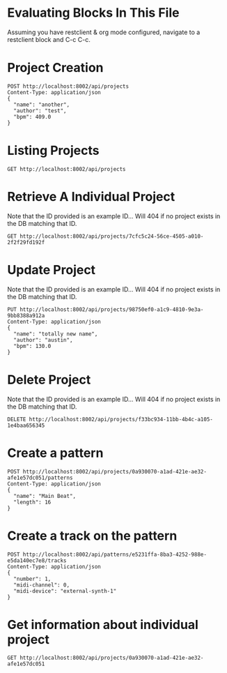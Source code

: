 * Evaluating Blocks In This File
Assuming you have restclient & org mode configured,
navigate to a restclient block and C-c C-c.

* Project Creation
#+BEGIN_SRC restclient
  POST http://localhost:8002/api/projects
  Content-Type: application/json
  {
    "name": "another",
    "author": "test",
    "bpm": 409.0
  }
#+END_SRC

* Listing Projects
#+BEGIN_SRC restclient
  GET http://localhost:8002/api/projects
#+END_SRC

#+RESULTS:
#+BEGIN_SRC js
[
  {
    "id": "7cfc5c24-56ce-4505-a010-2f2f29fd192f",
    "name": "test",
    "author": "Austin Fell",
    "created-at": "2025-06-25T03:26:50.741Z"
  },
  {
    "id": "eb11c1f3-5825-437c-b84d-e0c1d16b2b9d",
    "name": "testing 1234",
    "author": "Austin Fell",
    "created-at": "2025-06-25T03:26:55.636Z"
  }
]
// GET http://localhost:8002/api/projects
// HTTP/1.1 200 OK
// Server: Jetty(12.0.16)
// Content-Type: application/json; charset=utf-8
// Access-Control-Allow-Origin: *
// Access-Control-Allow-Methods: GET, POST, PUT, DELETE, OPTIONS
// Access-Control-Allow-Headers: Content-Type, Authorization
// Transfer-Encoding: chunked
// Request duration: 0.120323s
#+END_SRC

* Retrieve A Individual Project
Note that the ID provided is an example ID... Will 404 if no
project exists in the DB matching that ID.
#+BEGIN_SRC restclient
  GET http://localhost:8002/api/projects/7cfc5c24-56ce-4505-a010-2f2f29fd192f
#+END_SRC

#+RESULTS:
#+BEGIN_SRC js
{
  "id": "7cfc5c24-56ce-4505-a010-2f2f29fd192f",
  "name": "test",
  "author": "Austin Fell",
  "created-at": "2025-06-25T03:26:50.741Z",
  "updated-at": "2025-06-25T03:26:50.741Z",
  "bpm": 120.0
}
// GET http://localhost:8002/api/projects/7cfc5c24-56ce-4505-a010-2f2f29fd192f
// HTTP/1.1 200 OK
// Server: Jetty(12.0.16)
// Content-Type: application/json; charset=utf-8
// Access-Control-Allow-Origin: *
// Access-Control-Allow-Methods: GET, POST, PUT, DELETE, OPTIONS
// Access-Control-Allow-Headers: Content-Type, Authorization
// Transfer-Encoding: chunked
// Request duration: 0.003699s
#+END_SRC

* Update Project
Note that the ID provided is an example ID... Will 404 if no
project exists in the DB matching that ID.
#+BEGIN_SRC restclient
  PUT http://localhost:8002/api/projects/98750ef0-a1c9-4810-9e3a-9bb8388a912a
  Content-Type: application/json
  {
    "name": "totally new name",
    "author": "austin",
    "bpm": 130.0
  }
#+END_SRC

* Delete Project
Note that the ID provided is an example ID... Will 404 if no
project exists in the DB matching that ID.
#+BEGIN_SRC restclient
  DELETE http://localhost:8002/api/projects/f33bc934-11bb-4b4c-a105-1e4baa656345
#+END_SRC

* Create a pattern
#+BEGIN_SRC restclient
POST http://localhost:8002/api/projects/0a930070-a1ad-421e-ae32-afe1e57dc051/patterns
Content-Type: application/json
{
  "name": "Main Beat",
  "length": 16
}
#+END_SRC

#+RESULTS:
#+BEGIN_SRC js
{
  "id": "e5231ffa-8ba3-4252-988e-e5da140ec7e8"
}
// POST http://localhost:8002/api/projects/0a930070-a1ad-421e-ae32-afe1e57dc051/patterns
// HTTP/1.1 201 Created
// Server: Jetty(12.0.16)
// Location: /api/patterns/e5231ffa-8ba3-4252-988e-e5da140ec7e8
// Content-Type: application/json; charset=utf-8
// Access-Control-Allow-Origin: *
// Access-Control-Allow-Methods: GET, POST, PUT, DELETE, OPTIONS
// Access-Control-Allow-Headers: Content-Type, Authorization
// Transfer-Encoding: chunked
// Request duration: 0.007318s
#+END_SRC

* Create a track on the pattern
#+BEGIN_SRC restclient
POST http://localhost:8002/api/patterns/e5231ffa-8ba3-4252-988e-e5da140ec7e8/tracks
Content-Type: application/json
{
  "number": 1,
  "midi-channel": 0,
  "midi-device": "external-synth-1"
}
#+END_SRC

#+RESULTS:
#+BEGIN_SRC js
{
  "id": "18ba467c-7ece-4f5f-81ae-36762529a28d"
}
// POST http://localhost:8002/api/patterns/e5231ffa-8ba3-4252-988e-e5da140ec7e8/tracks
// HTTP/1.1 201 Created
// Server: Jetty(12.0.16)
// Location: /api/tracks/18ba467c-7ece-4f5f-81ae-36762529a28d
// Content-Type: application/json; charset=utf-8
// Access-Control-Allow-Origin: *
// Access-Control-Allow-Methods: GET, POST, PUT, DELETE, OPTIONS
// Access-Control-Allow-Headers: Content-Type, Authorization
// Transfer-Encoding: chunked
// Request duration: 0.006758s
#+END_SRC

* Get information about individual project
#+BEGIN_SRC restclient
  GET http://localhost:8002/api/projects/0a930070-a1ad-421e-ae32-afe1e57dc051
#+END_SRC

#+RESULTS:
#+BEGIN_SRC js
{
  "id": "0a930070-a1ad-421e-ae32-afe1e57dc051",
  "name": "another",
  "author": "test",
  "created-at": "2025-06-23T04:19:42.914Z",
  "updated-at": "2025-06-23T04:20:16.926Z",
  "bpm": 409.0,
  "patterns": [
    {
      "id": "e5231ffa-8ba3-4252-988e-e5da140ec7e8",
      "name": "Main Beat",
      "length": 16,
      "tracks": [
        {
          "id": "18ba467c-7ece-4f5f-81ae-36762529a28d",
          "number": 1,
          "midi-channel": 0,
          "midi-device": "external-synth-1"
        }
      ]
    }
  ]
}
// GET http://localhost:8002/api/projects/0a930070-a1ad-421e-ae32-afe1e57dc051
// HTTP/1.1 200 OK
// Server: Jetty(12.0.16)
// Content-Type: application/json; charset=utf-8
// Access-Control-Allow-Origin: *
// Access-Control-Allow-Methods: GET, POST, PUT, DELETE, OPTIONS
// Access-Control-Allow-Headers: Content-Type, Authorization
// Transfer-Encoding: chunked
// Request duration: 0.015238s
#+END_SRC
